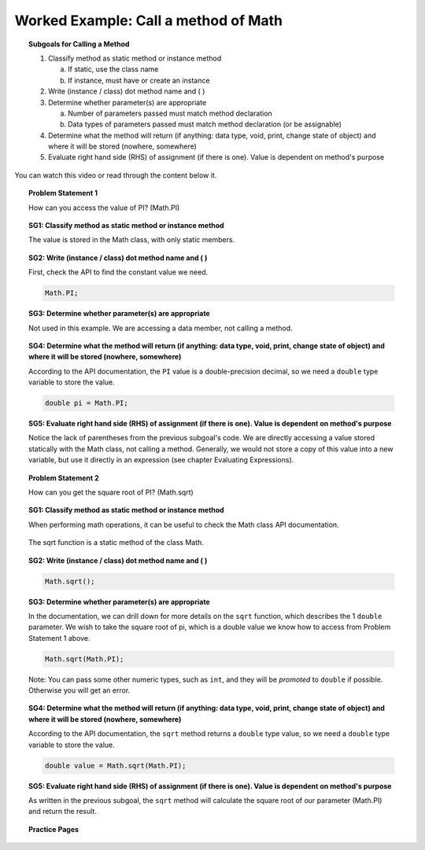 Worked Example: Call a method of Math
==============================================

.. topic:: Subgoals for Calling a Method

   1. Classify method as static method or instance method
      
      a. If static, use the class name

      b. If instance, must have or create an instance 
        
   2. Write (instance / class) dot method name and ( )

   3. Determine whether parameter(s) are appropriate

      a. Number of parameters passed must match method declaration

      b. Data types of parameters passed must match method declaration (or be assignable)
   
   4. Determine what the method will return (if anything: data type, void, print, change state of object) and where it will be stored (nowhere, somewhere)

   5. Evaluate right hand side (RHS) of assignment (if there is one). Value is dependent on method's purpose

      
You can watch this video or read through the content below it.

.. youtube:: 8XmRJYiu4a8
   :divid: video-useobj-we1-call-math
   :align: center

     
.. topic:: Problem Statement 1

   How can you access the value of PI? (Math.PI)


.. topic:: SG1: Classify method as static method or instance method
    
   The value is stored in the Math class, with only static members. 
   

.. topic:: SG2: Write (instance / class) dot method name and ( )
   
   First, check the API to find the constant value we need.
   
   .. figure:: Figures/MathClassConstants.png
      :alt: API docs for Math class constants
        
   .. code-block:: java
    
      Math.PI;

 
.. topic:: SG3: Determine whether parameter(s) are appropriate

    Not used in this example. We are accessing a data member, not calling a method.


.. topic:: SG4: Determine what the method will return (if anything: data type, void, print, change state of object) and where it will be stored (nowhere, somewhere)

   According to the API documentation, the ``PI`` value is a double-precision decimal, so we need a ``double`` type variable to store the value.

   .. code-block:: java
    
      double pi = Math.PI;


.. topic:: SG5: Evaluate right hand side (RHS) of assignment (if there is one). Value is dependent on method's purpose
    
   Notice the lack of parentheses from the previous subgoal's code. We are directly accessing a value stored statically with the Math class, not calling a method. Generally, we would not store a copy of this value into a new variable, but use it directly in an expression (see chapter Evaluating Expressions).

.. topic:: Problem Statement 2

   How can you get the square root of PI? (Math.sqrt)


.. topic:: SG1: Classify method as static method or instance method
    
   When performing math operations, it can be useful to check the Math class API documentation.
   
   .. figure:: Figures/SomeMathClassMethods.png
      :alt: API docs for Math class methods
   
   The sqrt function is a static method of the class Math.
   

.. topic:: SG2: Write (instance / class) dot method name and ( )
   
   .. code-block:: java
    
      Math.sqrt();

 
.. topic:: SG3: Determine whether parameter(s) are appropriate

   In the documentation, we can drill down for more details on the ``sqrt`` function, which describes the 1 ``double`` parameter. We wish to take the square root of pi, which is a double value we know how to access from Problem Statement 1 above.

   .. code-block:: java
    
      Math.sqrt(Math.PI);
        
   Note: You can pass some other numeric types, such as ``int``, and they will be *promoted* to ``double`` if possible. Otherwise you will get an error.

.. topic:: SG4: Determine what the method will return (if anything: data type, void, print, change state of object) and where it will be stored (nowhere, somewhere)

   According to the API documentation, the ``sqrt`` method returns a ``double`` type value, so we need a ``double`` type variable to store the value.

   .. code-block:: java
    
      double value = Math.sqrt(Math.PI);


.. topic:: SG5: Evaluate right hand side (RHS) of assignment (if there is one). Value is dependent on method's purpose
    
   As written in the previous subgoal, the ``sqrt`` method will calculate the square root of our parameter (Math.PI) and return the result. 

    
.. activecode:: ac-objectuse-we6
   :language: java

   public class main{
      public static void main(String args[]){ 
         System.out.println(Math.PI);
         System.out.println(Math.sqrt(Math.PI));
      }
   }
      
      
.. topic:: Practice Pages

   .. toctree::
      :maxdepth: 1

      objuse-we6-p1.rst